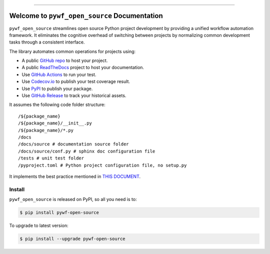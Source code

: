 
.. image:: https://readthedocs.org/projects/pywf-open-source/badge/?version=latest
    :target: https://pywf-open-source.readthedocs.io/en/latest/
    :alt: Documentation Status

.. image:: https://github.com/MacHu-GWU/pywf_open_source-project/actions/workflows/main.yml/badge.svg
    :target: https://github.com/MacHu-GWU/pywf_open_source-project/actions?query=workflow:CI

.. .. image:: https://codecov.io/gh/MacHu-GWU/pywf_open_source-project/branch/main/graph/badge.svg
    :target: https://codecov.io/gh/MacHu-GWU/pywf_open_source-project

.. image:: https://img.shields.io/pypi/v/pywf-open-source.svg
    :target: https://pypi.python.org/pypi/pywf-open-source

.. image:: https://img.shields.io/pypi/l/pywf-open-source.svg
    :target: https://pypi.python.org/pypi/pywf-open-source

.. image:: https://img.shields.io/pypi/pyversions/pywf-open-source.svg
    :target: https://pypi.python.org/pypi/pywf-open-source

.. image:: https://img.shields.io/badge/Release_History!--None.svg?style=social
    :target: https://github.com/MacHu-GWU/pywf_open_source-project/blob/main/release-history.rst

.. image:: https://img.shields.io/badge/STAR_Me_on_GitHub!--None.svg?style=social
    :target: https://github.com/MacHu-GWU/pywf_open_source-project

------

.. image:: https://img.shields.io/badge/Link-Document-blue.svg
    :target: https://pywf-open-source.readthedocs.io/en/latest/

.. image:: https://img.shields.io/badge/Link-API-blue.svg
    :target: https://pywf-open-source.readthedocs.io/en/latest/py-modindex.html

.. image:: https://img.shields.io/badge/Link-Install-blue.svg
    :target: `install`_

.. image:: https://img.shields.io/badge/Link-GitHub-blue.svg
    :target: https://github.com/MacHu-GWU/pywf_open_source-project

.. image:: https://img.shields.io/badge/Link-Submit_Issue-blue.svg
    :target: https://github.com/MacHu-GWU/pywf_open_source-project/issues

.. image:: https://img.shields.io/badge/Link-Request_Feature-blue.svg
    :target: https://github.com/MacHu-GWU/pywf_open_source-project/issues

.. image:: https://img.shields.io/badge/Link-Download-blue.svg
    :target: https://pypi.org/pypi/pywf-open-source#files


Welcome to ``pywf_open_source`` Documentation
==============================================================================
.. image:: https://pywf-open-source.readthedocs.io/en/latest/_static/pywf_open_source-logo.png
    :target: https://pywf-open-source.readthedocs.io/en/latest/

``pywf_open_source`` streamlines open source Python project development by providing a unified workflow automation framework. It eliminates the cognitive overhead of switching between projects by normalizing common development tasks through a consistent interface.

The library automates common operations for projects using:

- A public `GitHub repo <https://github.com/>`_ to host your project.
- A public `ReadTheDocs <https://readthedocs.org/>`_ project to host your documentation.
- Use `GitHub Actions <https://github.com/features/actions>`_ to run your test.
- Use `Codecov.io <https://about.codecov.io/>`_ to publish your test coverage result.
- Use `PyPI <https://pypi.org/>`_ to publish your package.
- Use `GitHub Release <https://docs.github.com/en/repositories/releasing-projects-on-github/about-releases>`_ to track your historical assets.

It assumes the following code folder structure::

    /${package_name}
    /${package_name}/__init__.py
    /${package_name}/*.py
    /docs
    /docs/source # documentation source folder
    /docs/source/conf.py # sphinx doc configuration file
    /tests # unit test folder
    /pyproject.toml # Python project configuration file, no setup.py

It implements the best practice mentioned in `THIS DOCUMENT <https://dev-exp-share.readthedocs.io/en/latest/search.html?q=The+New+Way+-+Python+Workflow+%28pywf%29+Library+Collection&check_keywords=yes&area=default>`_.


.. _install:

Install
------------------------------------------------------------------------------

``pywf_open_source`` is released on PyPI, so all you need is to:

.. code-block:: console

    $ pip install pywf-open-source

To upgrade to latest version:

.. code-block:: console

    $ pip install --upgrade pywf-open-source
